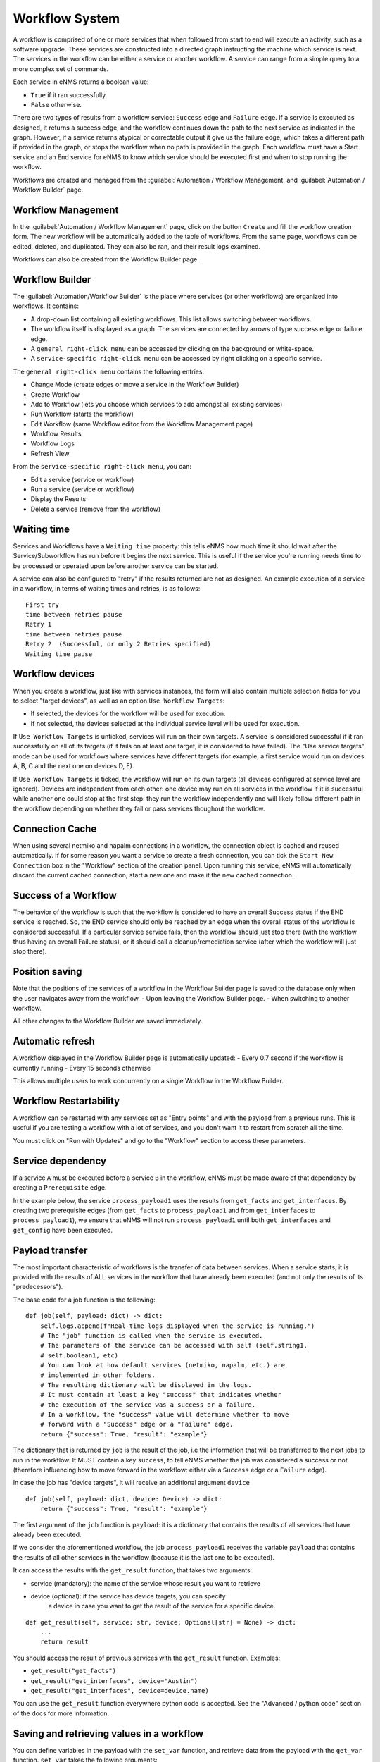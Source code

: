===============
Workflow System
===============

A workflow is comprised of one or more services that when followed from start to end will execute an activity, such as a software upgrade. These services are constructed into a directed graph instructing the machine which service is next. The services in the workflow can be either a service or another workflow. A service can range from a simple query to a more complex set of commands.

Each service in eNMS returns a boolean value:

- ``True`` if it ran successfully.
- ``False`` otherwise.

There are two types of results from a workflow service: ``Success`` edge and ``Failure`` edge. If a service is executed as designed, it returns a success edge, and the workflow continues down the path to the next service as indicated in the graph. However, if a service returns atypical or correctable output it give us the failure edge, which takes a different path if provided in the graph, or stops the workflow when no path is provided in the graph. Each workflow must have a Start service and an End service for eNMS to know which service should be executed first and when to stop running the workflow.

Workflows are created and managed from the :guilabel:`Automation / Workflow Management` and :guilabel:`Automation / Workflow Builder` page.

Workflow Management
-------------------

In the :guilabel:`Automation / Workflow Management` page, click on the button ``Create`` and fill the workflow creation form.
The new workflow will be automatically added to the table of workflows.
From the same page, workflows can be edited, deleted, and duplicated. They can also be ran, and their result logs examined.

.. image:: /_static/workflows/workflow_management.png
   :alt: Workflow management
   :align: center

Workflows can also be created from the Workflow Builder page.

Workflow Builder
----------------

The :guilabel:`Automation/Workflow Builder` is the place where services (or other workflows) are organized into workflows.
It contains:

- A drop-down list containing all existing workflows. This list allows switching between workflows.
- The workflow itself is displayed as a graph. The  services are connected by arrows of type success edge or failure edge.
- A ``general right-click menu`` can be accessed by clicking on the background or white-space.
- A ``service-specific right-click menu`` can be accessed by right clicking on a specific service.

The ``general right-click menu`` contains the following entries:

- Change Mode (create edges or move a service in the Workflow Builder)
- Create Workflow
- Add to Workflow (lets you choose which services to add amongst all existing services)
- Run Workflow (starts the workflow)
- Edit Workflow (same Workflow editor from the Workflow Management page)
- Workflow Results
- Workflow Logs
- Refresh View

.. image:: /_static/workflows/workflow_background_menu.png
   :alt: Workflow management
   :align: center

From the ``service-specific right-click menu``, you can:

- Edit a service (service or workflow)
- Run a service (service or workflow)
- Display the Results
- Delete a service (remove from the workflow)

.. image:: /_static/workflows/workflow_service_menu.png
   :alt: Workflow management
   :align: center

Waiting time
------------

Services and Workflows have a ``Waiting time`` property: this tells eNMS how much time it should wait after the Service/Subworkflow has run before it begins the next service.
This is useful if the service you're running needs time to be processed or operated upon before another service can be started.

A service can also be configured to "retry"  if the results returned are not as designed. An example execution of a service in a workflow, in terms of waiting times and retries, is as follows:

::

  First try
  time between retries pause
  Retry 1
  time between retries pause
  Retry 2  (Successful, or only 2 Retries specified)
  Waiting time pause

Workflow devices
----------------

When you create a workflow, just like with services instances, the form will also contain multiple selection fields for you to select "target devices", as well as an option ``Use Workflow Targets``:

- If selected, the devices for the workflow will be used for execution.
- If not selected, the devices selected at the individual service level will be used for execution.


If ``Use Workflow Targets`` is unticked, services will run on their own targets. A service is considered successful if it ran successfully on all of its targets (if it fails on at least one target, it is considered to have failed).
The "Use service targets" mode can be used for workflows where services have different targets (for example, a first service would run on devices A, B, C and the next one on devices D, E).

If ``Use Workflow Targets`` is ticked, the workflow will run on its own targets (all devices configured at service level are ignored). Devices are independent from each other: one device may run on all services in the workflow if it is successful while another one could stop at the first step: they run the workflow independently and will likely follow different path in the workflow depending on whether they fail or pass services thoughout the workflow.

Connection Cache
----------------

When using several netmiko and napalm connections in a workflow, the connection object is cached and reused automatically.
If for some reason you want a service to create a fresh connection, you can tick the ``Start New Connection`` box
in the "Workflow" section of the creation panel.
Upon running this service, eNMS will automatically discard the current cached connection, start a new one and
make it the new cached connection.

Success of a Workflow
---------------------

The behavior of the workflow is such that the workflow is considered to have an overall Success status if the END service is reached. So, the END service should only be reached by an edge when the overall status of the workflow is considered successful. If a particular service service fails, then the workflow should just stop there (with the workflow thus having an overall Failure status), or it should call a cleanup/remediation service (after which the workflow will just stop there).

Position saving
---------------

Note that the positions of the services of a workflow in the Workflow Builder page is saved to the database only when the user navigates away from the workflow.
- Upon leaving the Workflow Builder page.
- When switching to another workflow.

All other changes to the Workflow Builder are saved immediately.

Automatic refresh
-----------------

A workflow displayed in the Workflow Builder page is automatically updated:
- Every 0.7 second if the workflow is currently running
- Every 15 seconds otherwise

This allows multiple users to work concurrently on a single Workflow in the Workflow Builder.

Workflow Restartability
-----------------------

A workflow can be restarted with any services set as "Entry points"
and with the payload from a previous runs.
This is useful if you are testing a workflow with a lot of services, and you don't want it to
restart from scratch all the time.

You must click on "Run with Updates" and go to the "Workflow" section to access these parameters.

.. image:: /_static/workflows/workflow_restartability.png
   :alt: Workflow Restartability
   :align: center

Service dependency
------------------

If a service ``A`` must be executed before a service ``B`` in the workflow, eNMS must be made aware of that dependency by creating a  ``Prerequisite`` edge.

In the example below, the service ``process_payload1`` uses the results from ``get_facts`` and ``get_interfaces``. By creating two prerequisite edges (from ``get_facts`` to ``process_payload1`` and from ``get_interfaces`` to ``process_payload1``), we ensure that eNMS will not run ``process_payload1`` until both ``get_interfaces`` and ``get_config`` have been executed.

.. image:: /_static/workflows/payload_transfer_workflow.png
   :alt: Payload Transfer Workflow
   :align: center

Payload transfer
----------------

The most important characteristic of workflows is the transfer of data between services.
When a service starts, it is provided with the results of ALL services in the workflow
that have already been executed (and not only the results of its "predecessors").

The base code for a job function is the following:

::

    def job(self, payload: dict) -> dict:
        self.logs.append(f"Real-time logs displayed when the service is running.")
        # The "job" function is called when the service is executed.
        # The parameters of the service can be accessed with self (self.string1,
        # self.boolean1, etc)
        # You can look at how default services (netmiko, napalm, etc.) are
        # implemented in other folders.
        # The resulting dictionary will be displayed in the logs.
        # It must contain at least a key "success" that indicates whether
        # the execution of the service was a success or a failure.
        # In a workflow, the "success" value will determine whether to move
        # forward with a "Success" edge or a "Failure" edge.
        return {"success": True, "result": "example"}


The dictionary that is returned by ``job`` is the result of the job,
i.e the information that will be transferred to the next jobs to run in the workflow.
It MUST contain a key ``success``, to tell eNMS whether the job was considered a
success or not (therefore influencing how to move forward in the workflow:
either via a ``Success`` edge or a ``Failure`` edge).

In case the job has "device targets", it will receive an additional argument ``device``

::

    def job(self, payload: dict, device: Device) -> dict:
        return {"success": True, "result": "example"}

The first argument of the ``job`` function is ``payload``: it is a dictionary that
contains the results of all services that have already been executed.

If we consider the aforementioned workflow, the job ``process_payload1`` receives
the variable ``payload`` that contains the results of all other services in the workflow
(because it is the last one to be executed).

It can access the results with the ``get_result`` function, that takes two arguments:

- service (mandatory): the name of the service whose result you want to retrieve
- device (optional): if the service has device targets, you can specify 
    a device in case you want to get the result of the service for a specific device.

::

    def get_result(self, service: str, device: Optional[str] = None) -> dict:
        ...
        return result

You should access the result of previous services with the ``get_result`` function.
Examples:

- ``get_result("get_facts")``
- ``get_result("get_interfaces", device="Austin")``
- ``get_result("get_interfaces", device=device.name)``

You can use the ``get_result`` function everywhere python code is accepted.
See the "Advanced / python code" section of the docs for more information.

Saving and retrieving values in a workflow
------------------------------------------

You can define variables in the payload with the ``set_var`` function, and retrieve data from the payload with the ``get_var`` function. 
``set_var`` takes the following arguments:

- the variable name (first argument)
- the value to be stored (second argument)
- Keyword argument device: A unique value will be stored for each device.
- Keyword argument section: A unique value will be stored for each section.

Variables can be scoped in different ways: global, per-device, user-defined,
and a combination of per-device and user-defined.
When no device or section is specified, the variable stores a single global value.
Specifying a device or section saves a unique value for the device or section.
Specifying both a device and section stores a unique value for each combination
of device and section.

For example, let's consider the following python snippet:

::

  set_var("global_variable", value=1050)
  set_var("variable", "variable_in_variables", section="variables")
  set_var("variable1", 999, device=device.name)
  set_var("variable2", "1000", device=device.name, section="variables")
  set_var("iteration_simple", "192.168.105.5", section="pools")
  devices = ["Boston", "Cincinnati"] if device.name == "Chicago" else ["Cleveland", "Washington"]
  set_var("iteration_device", devices, section="pools", device=device.name)


Use data from a previous service in the workflow
--------------------------------------------

If a service "B" needs to use the results from a previous service "A", it can access the results of service "A"
with the ``get_result`` function.
The ``get_result`` function takes two arguments:

- the name of the service (name of the service or workflow whose results you want to retrieve)
- (Optional) the name of a device, if you want to retrieve the service results for a specific device.

Example: ``get_result("Payload editor", device="Test_device")``

The results of a service is always a dictionary: this is what the ``get_result`` function returns.
You can therefore treat it as a dictionary to access the content of the results:

``get_result("Payload editor")["runtime"]``

Use of a SwissArmyKnifeService instance to process the payload
--------------------------------------------------------------

When the only purpose of a function is to process the payload to build a "result" set
or simply to determine whether the workflow is a "success" or not,
the service itself does not have have any variable "parameters".
It is not necessary to create a new Service (and therefore a new class, in a new file)
for each of them. Instead, you can group them all in the SwissArmyKnifeService class,
and add a method called after the name of the instance.
The SwissArmyKnifeService class acts as a "service multiplexer"
(see the ``SwissArmyKnifeService`` section of the doc).
If we want to use the results of the Napalm getters in the final service ``process_payload1``, here's what the function of ``process_payload1`` could look like:

::

    def process_payload1(self, run: "Run", payload: dict, device: Device) -> dict:
        # we use the name of the device to get the result for that particular device.
        get_facts = run.get_result("get_facts", device.name)
        get_interfaces = run.get_result("get_interfaces", device.name)
        uptime_less_than_50000 = get_facts["result"]["get_facts"]["uptime"] < 50000
        mgmg1_is_up = get_interfaces["result"]["get_interfaces"]["Management1"]["is_up"]
        return {
            "success": True,
            "uptime_less_5000": uptime_less_than_50000,
            "Management1 is UP": mgmg1_is_up,
        }


This ``job`` function reuses the results of the Napalm getter ``get_facts`` (which is not a direct predecessor of ``process_payload1``) to create new variables and inject them in the results.
From the web UI, you can then create an Service Instance of ``SwissArmyKnifeService`` called ``process_payload1``, and add that instance in the workflow. When the service instance is called, eNMS will automatically use the ``process_payload1`` method, and process the payload accordingly.

.. tip:: You can run a service directly from the Workflow Builder to see if it passes (and rerun if it fails), and also which payload the service returns.

Python code
-----------

There are a number of places in the GUI where the user is allowed to use pure python code:

- Inside double curved brackets in the service parameters (``{{python expression}}``). This is called "Variable substitution" (fields that support variable substitution are marked with a light blue background).
- In the ``Device Query`` field of the "Devices" section of a service. This field lets the user define the targets of a service programmatically.
- In the ``Skip Service If Python Query evaluates to True`` field of the "Workflow" section of a service. This field lets the user define whether or not a service should be skipped programmatically.
- In the ``Query`` field of the Variable Extraction Service.
- In the code of a Python Snippet Service.

You have access to the following variables:

- ``device``: current device, if the ``Has Device Targets`` is ticked ("device" object).
- ``payload``: current state of the workflow payload (dictionary).
- ``config``: eNMS global configuration (available in the administration panel, section "Parameters", button "General").
- ``workflow``: parent workflow, if the service is running within a workflow.
- ``parent_device``: available only when derived devices are defined using a Python Query.

And the following functions:

- ``get_var`` and ``set_var``: function to save data to and retrieve data from the payload.
    The use of these two functions is explained in the section ""Set and get data in a workflow" of the workflow payload docs.
- ``get_result``: function to retrieve a result for a given service (and for an optional device).
    The use of this function is described in the section "Use data from a previous service in the workflow" of the workflow payload docs.